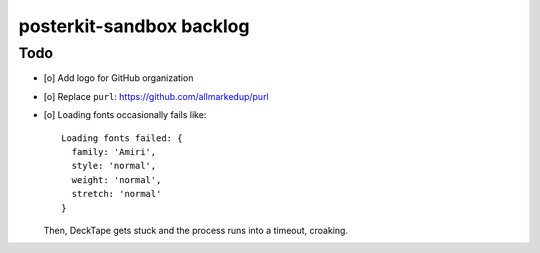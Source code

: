 #########################
posterkit-sandbox backlog
#########################

****
Todo
****
- [o] Add logo for GitHub organization
- [o] Replace ``purl``: https://github.com/allmarkedup/purl
- [o] Loading fonts occasionally fails like::

    Loading fonts failed: {
      family: 'Amiri',
      style: 'normal',
      weight: 'normal',
      stretch: 'normal'
    }

  Then, DeckTape gets stuck and the process runs into a timeout, croaking.
